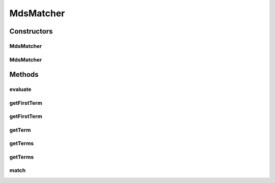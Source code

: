 .. java:import:: org.apache.commons.collections Predicate

.. java:import:: java.util ArrayList

.. java:import:: java.util List

MdsMatcher
==========

.. java:package:: org.motechproject.mds.web.matcher
   :noindex:

.. java:type:: public abstract class MdsMatcher<T> implements Predicate

   The \ ``MdsMatcher``\  is a basic generic wrapper for all matchers inside mds module.

Constructors
------------
MdsMatcher
^^^^^^^^^^

.. java:constructor:: protected MdsMatcher(Class<T> clazz)
   :outertype: MdsMatcher

MdsMatcher
^^^^^^^^^^

.. java:constructor:: protected MdsMatcher(Class<T> clazz, String term)
   :outertype: MdsMatcher

Methods
-------
evaluate
^^^^^^^^

.. java:method:: @Override public boolean evaluate(Object object)
   :outertype: MdsMatcher

   {@inheritDoc}

getFirstTerm
^^^^^^^^^^^^

.. java:method:: protected String getFirstTerm()
   :outertype: MdsMatcher

getFirstTerm
^^^^^^^^^^^^

.. java:method:: protected String getFirstTerm(String splitChar)
   :outertype: MdsMatcher

getTerm
^^^^^^^

.. java:method:: protected String getTerm()
   :outertype: MdsMatcher

getTerms
^^^^^^^^

.. java:method:: protected List<String> getTerms(int numberOfTerms)
   :outertype: MdsMatcher

getTerms
^^^^^^^^

.. java:method:: protected List<String> getTerms(int numberOfTerms, String splitChar)
   :outertype: MdsMatcher

match
^^^^^

.. java:method:: protected abstract boolean match(T obj)
   :outertype: MdsMatcher

